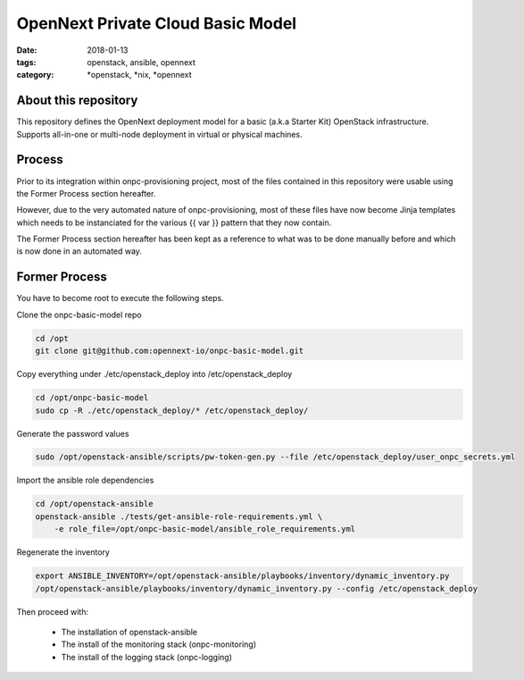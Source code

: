 OpenNext Private Cloud Basic Model
##################################
:date: 2018-01-13
:tags: openstack, ansible, opennext
:category: \*openstack, \*nix, \*opennext


About this repository
---------------------
This repository defines the OpenNext deployment model for a basic (a.k.a Starter Kit)
OpenStack infrastructure. Supports all-in-one or multi-node deployment in virtual or
physical machines.

Process
-------

Prior to its integration within onpc-provisioning project, most of the files
contained in this repository were usable using the Former Process section hereafter.

However, due to the very automated nature of onpc-provisioning, most of these files
have now become Jinja templates which needs to be instanciated for the various
{{ var }} pattern that they now contain.

The Former Process section hereafter has been kept as a reference to what was to
be done manually before and which is now done in an automated way.

Former Process
--------------

You have to become root to execute the following steps.

Clone the onpc-basic-model repo

.. code-block:: bash

    cd /opt
    git clone git@github.com:opennext-io/onpc-basic-model.git

Copy everything under ./etc/openstack_deploy into /etc/openstack_deploy

.. code-block:: bash

    cd /opt/onpc-basic-model
    sudo cp -R ./etc/openstack_deploy/* /etc/openstack_deploy/

Generate the password values

.. code-block:: bash

    sudo /opt/openstack-ansible/scripts/pw-token-gen.py --file /etc/openstack_deploy/user_onpc_secrets.yml

Import the ansible role dependencies

.. code-block:: bash

    cd /opt/openstack-ansible
    openstack-ansible ./tests/get-ansible-role-requirements.yml \
        -e role_file=/opt/onpc-basic-model/ansible_role_requirements.yml

Regenerate the inventory

.. code-block:: bash

    export ANSIBLE_INVENTORY=/opt/openstack-ansible/playbooks/inventory/dynamic_inventory.py
    /opt/openstack-ansible/playbooks/inventory/dynamic_inventory.py --config /etc/openstack_deploy

Then proceed with:

   * The installation of openstack-ansible
   * The install of the monitoring stack (onpc-monitoring)
   * The install of the logging stack (onpc-logging)

